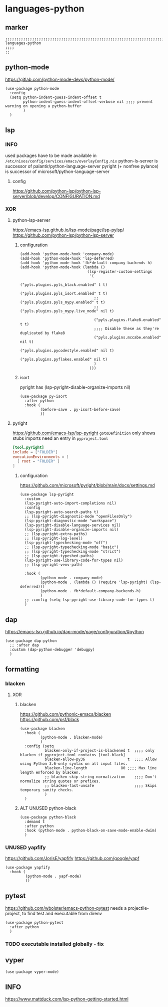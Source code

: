 * languages-python
** marker
#+begin_src elisp
  ;;;;;;;;;;;;;;;;;;;;;;;;;;;;;;;;;;;;;;;;;;;;;;;;;;;;;;;;;;;;;;;;;;;;;;;;;;;;;;;;;;;;;;;;;;;;;;;;;;;;; languages-python
  ;;;;
  ;;
#+end_src
** python-mode
https://gitlab.com/python-mode-devs/python-mode/
#+begin_src elisp
  (use-package python-mode
    :config
    (setq python-indent-guess-indent-offset t
          python-indent-guess-indent-offset-verbose nil ;;;; prevent warning on opening a python-buffer
          )
    )
#+end_src
** lsp
*** INFO
used packages have to be made available in =/etc/nixos/config/services/emacs/overlayConfig.nix=
python-ls-server is successor of palantir/python-language-server
pyright (+ nonfree pylance) is successor of microsoft/python-language-server
**** config
https://github.com/python-lsp/python-lsp-server/blob/develop/CONFIGURATION.md
*** XOR
**** python-lsp-server
https://emacs-lsp.github.io/lsp-mode/page/lsp-pylsp/
https://github.com/python-lsp/python-lsp-server
***** configuration
#+begin_src elisp :tangle no
  (add-hook 'python-mode-hook 'company-mode)
  (add-hook 'python-mode-hook 'lsp-deferred)
  (add-hook 'python-mode-hook 'fb*default-company-backends-h)
  (add-hook 'python-mode-hook (lambda ()
                                (lsp-register-custom-settings
                                 '(
                                   ("pyls.plugins.pyls_black.enabled" t t)
                                   ("pyls.plugins.pyls_isort.enabled" t t)
                                   ;; ("pyls.plugins.pyls_mypy.enabled" t t)
                                   ;; ("pyls.plugins.pyls_mypy.live_mode" nil t)

                                   ("pyls.plugins.flake8.enabled" t t)
                                   ;;;; Disable these as they're duplicated by flake8
                                   ("pyls.plugins.mccabe.enabled" nil t)
                                   ("pyls.plugins.pycodestyle.enabled" nil t)
                                   ("pyls.plugins.pyflakes.enabled" nil t)
                                   )
                                 )))
#+end_src
***** isort
pyright has (lsp-pyright-disable-organize-imports nil)
#+begin_src elisp :tangle no
  (use-package py-isort
    :after python
    :hook (
           (before-save . py-isort-before-save)
           ))
#+end_src
**** pyright
https://github.com/emacs-lsp/lsp-pyright
~gotoDefinition~ only shows stubs
imports need an entry in =pyproject.toml=
#+begin_src toml :tangle no
[tool.pyright]
include = ["FOLDER"]
executionEnvironments = [
  { root = "FOLDER" }
]
#+end_src
***** configuration
https://github.com/microsoft/pyright/blob/main/docs/settings.md
#+begin_src elisp
  (use-package lsp-pyright
    :custom
    (lsp-pyright-auto-import-completions nil)
    :config
    (lsp-pyright-auto-search-paths t)
    ;; (lsp-pyright-diagnostic-mode "openFilesOnly")
    (lsp-pyright-diagnostic-mode "workspace")
    (lsp-pyright-disable-language-services nil)
    (lsp-pyright-disable-organize-imports nil)
    ;; (lsp-pyright-extra-paths)
    ;; (lsp-pyright-log-level)
    (lsp-pyright-typechecking-mode "off")
    ;; (lsp-pyright-typechecking-mode "basic")
    ;; (lsp-pyright-typechecking-mode "strict")
    ;; (lsp-pyright-typeshed-paths)
    (lsp-pyright-use-library-code-for-types nil)
    ;; (lsp-pyright-venv-path)

    :hook (
           (python-mode . company-mode)
           (python-mode . (lambda () (require 'lsp-pyright) (lsp-deferred)))
           (python-mode . fb*default-company-backends-h)
           )
    ;; :config (setq lsp-pyright-use-library-code-for-types t)
    )
#+end_src
** dap
https://emacs-lsp.github.io/dap-mode/page/configuration/#python
#+begin_src elisp
  (use-package dap-python
    ;; :after dap
    :custom (dap-python-debugger 'debugpy)
    )
#+end_src
** formatting
*** blacken
**** XOR
***** blacken
https://github.com/pythonic-emacs/blacken
https://github.com/psf/black
#+begin_src elisp
  (use-package blacken
    :hook (
           (python-mode . blacken-mode)
           )
    :config (setq
             blacken-only-if-project-is-blackened t  ;;;; only blacken if pyproject.toml contains [tool.black]
             blacken-allow-py36                   t  ;;;; Allow using Python 3.6-only syntax on all input files.
             blacken-line-length               80 ;;;; Max line length enforced by blacken.
             ;; blacken-skip-string-normalization    ;;;; Don't normalize string quotes or prefixes.
             ;; blacken-fast-unsafe                  ;;;; Skips temporary sanity checks.
             )
    )
#+end_src
***** ALT UNUSED python-black
#+begin_src elisp :tangle no
  (use-package python-black
    :demand t
    :after python
    :hook (python-mode . python-black-on-save-mode-enable-dwim)
    )
#+end_src
*** UNUSED yapfify
https://github.com/JorisE/yapfify
https://github.com/google/yapf
#+begin_src elisp :tangle no
  (use-package yapfify
    :hook (
           (python-mode . yapf-mode)
           ))
#+end_src
** pytest
https://github.com/wbolster/emacs-python-pytest
 needs a projectile-project, to find test and executable from direnv
#+begin_src elisp
  (use-package python-pytest
    :after python
    )
#+end_src
*** TODO executable installed globally - fix
** vyper
#+begin_src elisp
  (use-package vyper-mode)
#+end_src
** INFO
https://www.mattduck.com/lsp-python-getting-started.html
